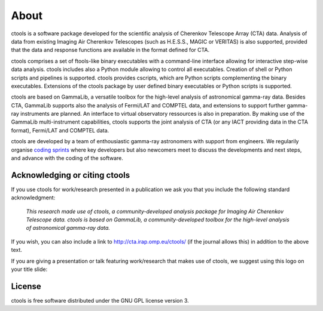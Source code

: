.. _about:

About
=====

ctools is a software package developed for the scientific analysis of 
Cherenkov Telescope Array (CTA) data.
Analysis of data from existing Imaging Air Cherenkov Telescopes (such as 
H.E.S.S., MAGIC or VERITAS) is also supported, provided that the data and 
response functions are available in the format defined for CTA.

ctools comprises a set of ftools-like binary executables with a 
command-line interface allowing for interactive step-wise data analysis. 
ctools includes also a Python module allowing to control all executables. 
Creation of shell or Python scripts and pipelines is supported. 
ctools provides cscripts, which are Python scripts complementing the 
binary executables. 
Extensions of the ctools package by user defined binary executables or 
Python scripts is supported.

ctools are based on GammaLib, a versatile toolbox for the high-level 
analysis of astronomical gamma-ray data. 
Besides CTA, GammaLib supports also the analysis of Fermi/LAT and COMPTEL 
data, and extensions to support further gamma-ray instruments are planned. 
An interface to virtual observatory ressources is also in preparation. 
By making use of the GammaLib multi-instrument capabilities, ctools 
supports the joint analysis of CTA (or any IACT providing data in the 
CTA format), Fermi/LAT and COMPTEL data.

ctools are developed by a team of enthousiastic gamma-ray astronomers with
support from engineers. We regularily organise
`coding sprints <https://cta-redmine.irap.omp.eu/projects/ctools/wiki/Coding_sprints>`_
where key developers but also newcomers meet to discuss the developments 
and next steps, and advance with the coding of the software.


Acknowledging or citing ctools
------------------------------

If you use ctools for work/research presented in a publication we ask you
that you include the following standard acknowledgment:

   *This research made use of ctools, a community-developed analysis package
   for Imaging Air Cherenkov Telescope data. ctools is based on GammaLib,
   a community-developed toolbox for the high-level analysis of astronomical
   gamma-ray data.*


If you wish, you can also include a link to http://cta.irap.omp.eu/ctools/
(if the journal allows this) in addition to the above text.

If you are giving a presentation or talk featuring work/research that makes
use of ctools, we suggest using this logo on your title slide:

.. figure:: ctools-logo.jpg
   :width: 150px
   :align: center


License
-------

ctools is free software distributed under the GNU GPL license version 3.
